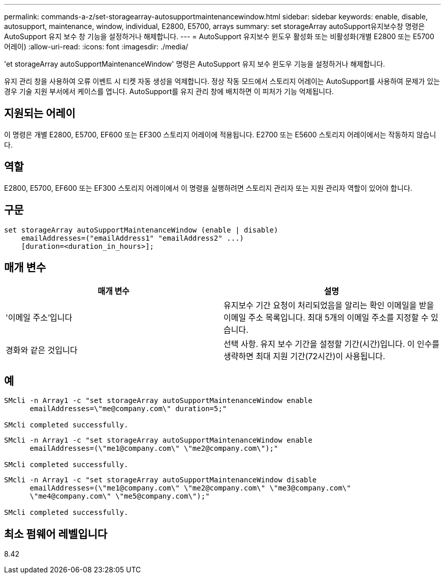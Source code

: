 ---
permalink: commands-a-z/set-storagearray-autosupportmaintenancewindow.html 
sidebar: sidebar 
keywords: enable, disable, autosupport, maintenance, window, individual, E2800, E5700, arrays 
summary: set storageArray autoSupport유지보수창 명령은 AutoSupport 유지 보수 창 기능을 설정하거나 해제합니다. 
---
= AutoSupport 유지보수 윈도우 활성화 또는 비활성화(개별 E2800 또는 E5700 어레이)
:allow-uri-read: 
:icons: font
:imagesdir: ./media/


[role="lead"]
'et storageArray autoSupportMaintenanceWindow' 명령은 AutoSupport 유지 보수 윈도우 기능을 설정하거나 해제합니다.

유지 관리 창을 사용하여 오류 이벤트 시 티켓 자동 생성을 억제합니다. 정상 작동 모드에서 스토리지 어레이는 AutoSupport를 사용하여 문제가 있는 경우 기술 지원 부서에서 케이스를 엽니다. AutoSupport를 유지 관리 창에 배치하면 이 피처가 기능 억제됩니다.



== 지원되는 어레이

이 명령은 개별 E2800, E5700, EF600 또는 EF300 스토리지 어레이에 적용됩니다. E2700 또는 E5600 스토리지 어레이에서는 작동하지 않습니다.



== 역할

E2800, E5700, EF600 또는 EF300 스토리지 어레이에서 이 명령을 실행하려면 스토리지 관리자 또는 지원 관리자 역할이 있어야 합니다.



== 구문

[listing]
----
set storageArray autoSupportMaintenanceWindow (enable | disable)
    emailAddresses=("emailAddress1" "emailAddress2" ...)
    [duration=<duration_in_hours>];
----


== 매개 변수

[cols="2*"]
|===
| 매개 변수 | 설명 


 a| 
'이메일 주소'입니다
 a| 
유지보수 기간 요청이 처리되었음을 알리는 확인 이메일을 받을 이메일 주소 목록입니다. 최대 5개의 이메일 주소를 지정할 수 있습니다.



 a| 
경화와 같은 것입니다
 a| 
선택 사항. 유지 보수 기간을 설정할 기간(시간)입니다. 이 인수를 생략하면 최대 지원 기간(72시간)이 사용됩니다.

|===


== 예

[listing]
----

SMcli -n Array1 -c "set storageArray autoSupportMaintenanceWindow enable
      emailAddresses=\"me@company.com\" duration=5;"

SMcli completed successfully.
----
[listing]
----
SMcli -n Array1 -c "set storageArray autoSupportMaintenanceWindow enable
      emailAddresses=(\"me1@company.com\" \"me2@company.com\");"

SMcli completed successfully.
----
[listing]
----
SMcli -n Array1 -c "set storageArray autoSupportMaintenanceWindow disable
      emailAddresses=(\"me1@company.com\" \"me2@company.com\" \"me3@company.com\"
      \"me4@company.com\" \"me5@company.com\");"

SMcli completed successfully.
----


== 최소 펌웨어 레벨입니다

8.42
